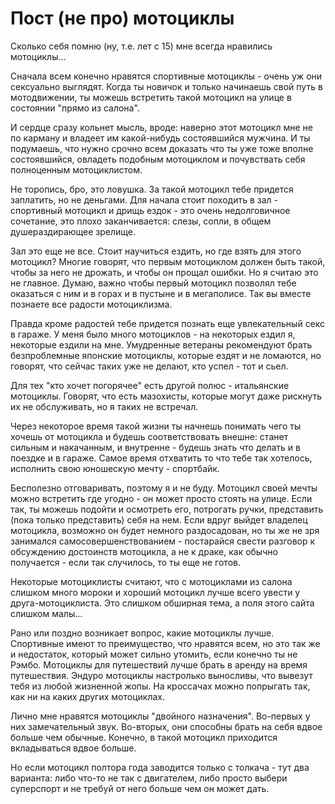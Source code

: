 #+STARTUP: showall indent hidestars

* Пост (не про) мотоциклы

Сколько себя помню (ну, т.е. лет с 15) мне всегда нравились мотоциклы...

Сначала всем конечно нравятся спортивные мотоциклы - очень уж они сексуально
выглядят. Когда ты новичок и только начинаешь свой путь в мотодвижении, ты можешь
встретить такой мотоцикл на улице в состоянии "прямо из салона".

И сердце сразу кольнет мысль, вроде: наверно этот мотоцикл мне не по карману и владеет
им какой-нибудь состоявшийся мужчина. И ты подумаешь, что нужно срочно всем доказать
что ты уже тоже вполне состоявшийся, овладеть подобным мотоциклом и почувствать себя
полноценным мотоциклистом.

Не торопись, бро, это ловушка. За такой мотоцикл тебе придется заплатить, но не
деньгами. Для начала стоит походить в зал - спортивный мотоцикл и дрищь ездок - это
очень недолговичное сочетание, это плохо заканчивается: слезы, сопли, в общем
душераздирающее зрелище.

Зал это еще не все. Стоит научиться ездить, но где взять для этого мотоцикл? Многие
говорят, что первым мотоциклом должен быть такой, чтобы за него не дрожать, и чтобы он
прощал ошибки. Но я считаю это не главное. Думаю, важно чтобы первый мотоцикл позволял
тебе оказаться с ним и в горах и в пустыне и в мегаполисе. Так вы вместе познаете все
радости мотоциклизма.

Правда кроме радостей тебе придется познать еще увлекательный секс в гараже. У меня
было много мотоциклов - на некоторых ездил я, некоторые ездили на мне. Умудренные
ветераны рекомендуют брать безпроблемные японские мотоциклы, которые ездят и не
ломаются, но говорят, что сейчас таких уже не делают, кто успел - тот и сьел.

Для тех "кто хочет погорячее" есть другой полюс - итальянские мотоциклы. Говорят, что
есть мазохисты, которые могут даже рискнуть их не обслуживать, но я таких не встречал.

Через некоторое время такой жизни ты начнешь понимать чего ты хочешь от мотоцикла и
будешь соответствовать внешне: станет сильным и накачанным, и внутренне - будешь знать
что делать и в поездке и в гараже. Самое время отхватить то что тебе так хотелось,
исполнить свою юношескую мечту - спортбайк.

Бесполезно отговаривать, поэтому я и не буду. Мотоцикл своей мечты можно встретить где
угодно - он может просто стоять на улице. Если так, ты можешь подойти и осмотреть его,
потрогать ручки, представить (пока только представить) себя на нем. Если вдруг выйдет
владелец мотоцикла, возможно он будет немного раздосадован, но ты же не зря занимался
самосовершенствованием - постарайся свести разговор к обсуждению достоинств мотоцикла,
а не к драке, как обычно получается - если так случилось, то ты еще не готов.

Некоторые мотоциклисты считают, что с мотоциклами из салона слишком много мороки и
хороший мотоцикл лучше всего увести у друга-мотоциклиста. Это слишком обширная тема, а
поля этого сайта слишком малы...

Рано или поздно возникает вопрос, какие мотоциклы лучше. Спортивные имеют то
преимущество, что нравятся всем, но это так же и недостаток, который может сильно
утомить, если конечно ты не Рэмбо. Мотоциклы для путешествий лучше брать в аренду на
время путешествия. Эндуро мотоциклы настролько выносливы, что вывезут тебя из любой
жизненной жопы. На кроссачах можно попрыгать так, как ни на каких других мотоциклах.

Лично мне нравятся мотоциклы "двойного назначения". Во-первых у них замечательный
звук. Во-вторых, они способны брать на себя вдвое больше чем обычные. Конечно, в такой
мотоцикл приходится вкладываться вдвое больше.

Но если мотоцикл полтора года заводится только с толкача - тут два варианта: либо
что-то не так с двигателем, либо просто выбери суперспорт и не требуй от него больше
чем он может дать.
